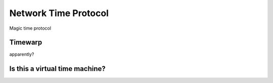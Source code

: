 Network Time Protocol
=====================

Magic time protocol

Timewarp
--------

apparently?

Is this a virtual time machine?
-------------------------------


